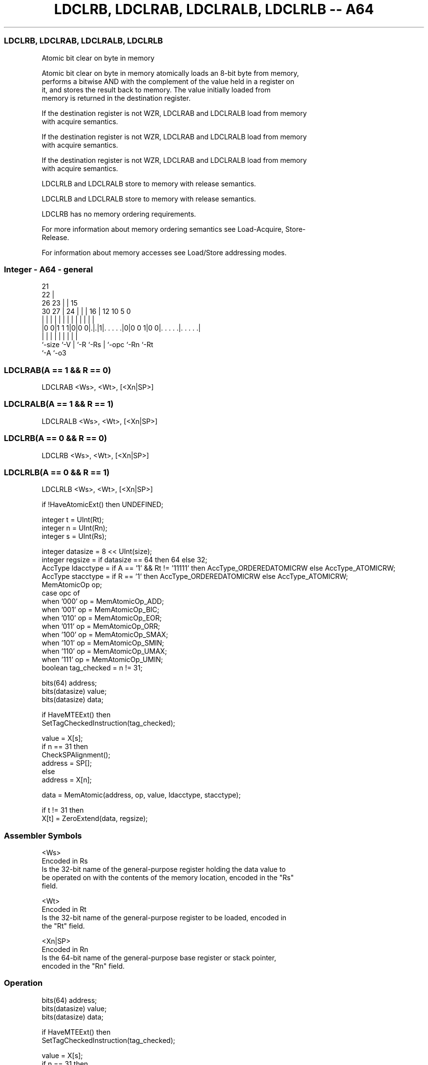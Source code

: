 .nh
.TH "LDCLRB, LDCLRAB, LDCLRALB, LDCLRLB -- A64" "7" " "  "instruction" "general"
.SS LDCLRB, LDCLRAB, LDCLRALB, LDCLRLB
 Atomic bit clear on byte in memory

 Atomic bit clear on byte in memory atomically loads an 8-bit byte from memory,
 performs a bitwise AND with the complement of the value held in a register on
 it, and stores the result back to memory. The value initially loaded from
 memory is returned in the destination register.

 If the destination register is not WZR, LDCLRAB and LDCLRALB load from memory
 with acquire semantics.

 If the destination register is not WZR, LDCLRAB and LDCLRALB load from memory
 with acquire semantics.

 If the destination register is not WZR, LDCLRAB and LDCLRALB load from memory
 with acquire semantics.

 LDCLRLB and LDCLRALB store to memory with release semantics.

 LDCLRLB and LDCLRALB store to memory with release semantics.

 LDCLRB has no memory ordering requirements.


 For more information about memory ordering semantics see Load-Acquire, Store-
 Release.

 For information about memory accesses see Load/Store addressing modes.



.SS Integer - A64 - general
 
                       21                                          
                     22 |                                          
             26    23 | |          15                              
     30    27 |  24 | | |        16 |    12  10         5         0
      |     | |   | | | |         | |     |   |         |         |
  |0 0|1 1 1|0|0 0|.|.|1|. . . . .|0|0 0 1|0 0|. . . . .|. . . . .|
  |         |     | |   |         | |         |         |
  `-size    `-V   | `-R `-Rs      | `-opc     `-Rn      `-Rt
                  `-A             `-o3
  
  
 
.SS LDCLRAB(A == 1 && R == 0)
 
 LDCLRAB  <Ws>, <Wt>, [<Xn|SP>]
.SS LDCLRALB(A == 1 && R == 1)
 
 LDCLRALB  <Ws>, <Wt>, [<Xn|SP>]
.SS LDCLRB(A == 0 && R == 0)
 
 LDCLRB  <Ws>, <Wt>, [<Xn|SP>]
.SS LDCLRLB(A == 0 && R == 1)
 
 LDCLRLB  <Ws>, <Wt>, [<Xn|SP>]
 
 if !HaveAtomicExt() then UNDEFINED;
 
 integer t = UInt(Rt);
 integer n = UInt(Rn);
 integer s = UInt(Rs);
 
 integer datasize = 8 << UInt(size);
 integer regsize = if datasize == 64 then 64 else 32;
 AccType ldacctype = if A == '1' && Rt != '11111' then AccType_ORDEREDATOMICRW else AccType_ATOMICRW;
 AccType stacctype = if R == '1' then AccType_ORDEREDATOMICRW else AccType_ATOMICRW;
 MemAtomicOp op;
 case opc of
     when '000' op = MemAtomicOp_ADD;
     when '001' op = MemAtomicOp_BIC;
     when '010' op = MemAtomicOp_EOR;
     when '011' op = MemAtomicOp_ORR;
     when '100' op = MemAtomicOp_SMAX;
     when '101' op = MemAtomicOp_SMIN;
     when '110' op = MemAtomicOp_UMAX;
     when '111' op = MemAtomicOp_UMIN;
 boolean tag_checked = n != 31;
 
 bits(64) address;
 bits(datasize) value;
 bits(datasize) data;
 
 if HaveMTEExt() then
     SetTagCheckedInstruction(tag_checked);
 
 value = X[s];
 if n == 31 then
     CheckSPAlignment();
     address = SP[];
 else
     address = X[n];
 
 data = MemAtomic(address, op, value, ldacctype, stacctype);
 
 if t != 31 then
     X[t] = ZeroExtend(data, regsize);
 

.SS Assembler Symbols

 <Ws>
  Encoded in Rs
  Is the 32-bit name of the general-purpose register holding the data value to
  be operated on with the contents of the memory location, encoded in the "Rs"
  field.

 <Wt>
  Encoded in Rt
  Is the 32-bit name of the general-purpose register to be loaded, encoded in
  the "Rt" field.

 <Xn|SP>
  Encoded in Rn
  Is the 64-bit name of the general-purpose base register or stack pointer,
  encoded in the "Rn" field.



.SS Operation

 bits(64) address;
 bits(datasize) value;
 bits(datasize) data;
 
 if HaveMTEExt() then
     SetTagCheckedInstruction(tag_checked);
 
 value = X[s];
 if n == 31 then
     CheckSPAlignment();
     address = SP[];
 else
     address = X[n];
 
 data = MemAtomic(address, op, value, ldacctype, stacctype);
 
 if t != 31 then
     X[t] = ZeroExtend(data, regsize);


.SS Operational Notes

 
 If PSTATE.DIT is 1, the timing of this instruction is insensitive to the value of the data being loaded or stored.
